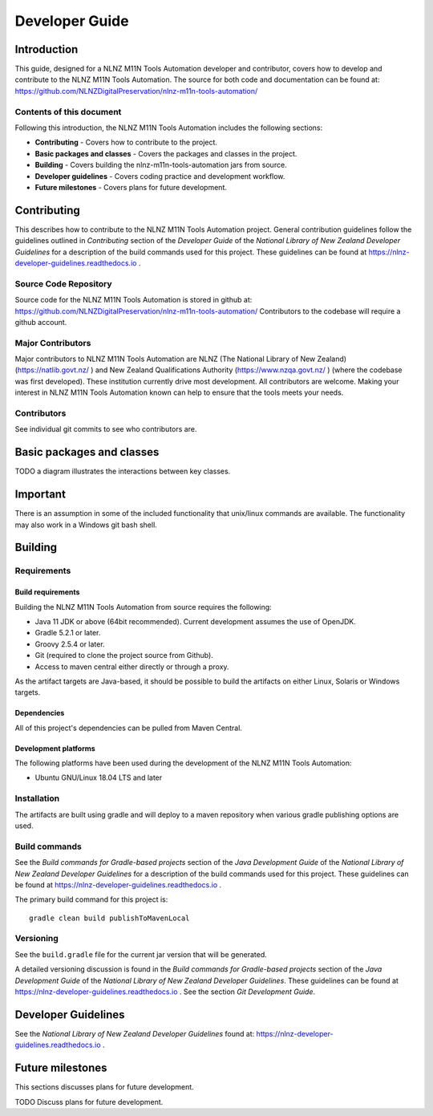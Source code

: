 ===============
Developer Guide
===============


Introduction
============

This guide, designed for a NLNZ M11N Tools Automation developer and contributor, covers how to develop and contribute to
the NLNZ M11N Tools Automation. The source for both code and documentation can be found at:
https://github.com/NLNZDigitalPreservation/nlnz-m11n-tools-automation/

Contents of this document
-------------------------

Following this introduction, the NLNZ M11N Tools Automation includes the following sections:

-   **Contributing** - Covers how to contribute to the project.

-   **Basic packages and classes**  - Covers the packages and classes in the project.

-   **Building** - Covers building the nlnz-m11n-tools-automation jars from source.

-   **Developer guidelines** - Covers coding practice and development workflow.

-   **Future milestones** - Covers plans for future development.


Contributing
============

This describes how to contribute to the NLNZ M11N Tools Automation project. General contribution guidelines follow the
guidelines outlined in *Contributing* section of the *Developer Guide* of the
*National Library of New Zealand Developer Guidelines* for a description of the build commands used for this project.
These guidelines can be found at https://nlnz-developer-guidelines.readthedocs.io .

Source Code Repository
----------------------

Source code for the NLNZ M11N Tools Automation is stored in github at:
https://github.com/NLNZDigitalPreservation/nlnz-m11n-tools-automation/
Contributors to the codebase will require a github account.

Major Contributors
------------------

Major contributors to NLNZ M11N Tools Automation are NLNZ (The National Library of New Zealand)
(https://natlib.govt.nz/ ) and New Zealand Qualifications Authority (https://www.nzqa.govt.nz/ ) (where the codebase was
first developed). These institution currently drive most development. All contributors are welcome. Making your interest
in NLNZ M11N Tools Automation known can help to ensure that the tools meets your needs.

Contributors
------------
See individual git commits to see who contributors are.

Basic packages and classes
==========================

TODO a diagram illustrates the interactions between key classes.


Important
=========

There is an assumption in some of the included functionality that unix/linux commands are available. The functionality
may also work in a Windows git bash shell.


Building
========

Requirements
------------

Build requirements
~~~~~~~~~~~~~~~~~~
Building the NLNZ M11N Tools Automation from source requires the following:

-   Java 11 JDK or above (64bit recommended). Current development assumes the use of OpenJDK.

-   Gradle 5.2.1 or later.

-   Groovy 2.5.4 or later.

-   Git (required to clone the project source from Github).

-   Access to maven central either directly or through a proxy.

As the artifact targets are Java-based, it should be possible to build the artifacts on either Linux, Solaris or Windows
targets.

Dependencies
~~~~~~~~~~~~
All of this project's dependencies can be pulled from Maven Central.

Development platforms
~~~~~~~~~~~~~~~~~~~~~
The following platforms have been used during the development of the NLNZ M11N Tools Automation:

-  Ubuntu GNU/Linux 18.04 LTS and later


Installation
------------
The artifacts are built using gradle and will deploy to a maven repository when various gradle publishing options are
used.

Build commands
--------------

See the *Build commands for Gradle-based projects* section of the *Java Development Guide* of the
*National Library of New Zealand Developer Guidelines* for a description of the build commands used for this project.
These guidelines can be found at https://nlnz-developer-guidelines.readthedocs.io .

The primary build command for this project is::

    gradle clean build publishToMavenLocal

Versioning
----------
See the ``build.gradle`` file for the current jar version that will be generated.

A detailed versioning discussion is found in the *Build commands for Gradle-based projects* section of the
*Java Development Guide* of the *National Library of New Zealand Developer Guidelines*. These guidelines can be found at
https://nlnz-developer-guidelines.readthedocs.io . See the section *Git Development Guide*.


Developer Guidelines
====================

See the *National Library of New Zealand Developer Guidelines* found at:
https://nlnz-developer-guidelines.readthedocs.io .


Future milestones
=================

This sections discusses plans for future development.

TODO Discuss plans for future development.
